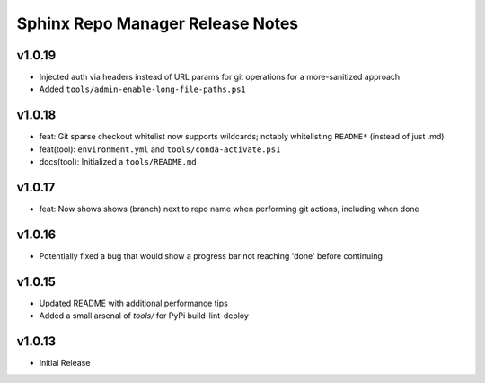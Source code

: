 Sphinx Repo Manager Release Notes
=================================

v1.0.19
-------

* Injected auth via headers instead of URL params for git operations for a more-sanitized approach
* Added ``tools/admin-enable-long-file-paths.ps1``

v1.0.18
-------

* feat: Git sparse checkout whitelist now supports wildcards; notably whitelisting ``README*`` (instead of just .md)
* feat(tool): ``environment.yml`` and ``tools/conda-activate.ps1``
* docs(tool): Initialized a ``tools/README.md``

v1.0.17
-------

* feat: Now shows shows (branch) next to repo name when performing git actions, including when done

v1.0.16
-------

* Potentially fixed a bug that would show a progress bar not reaching 'done' before continuing

v1.0.15
-------

* Updated README with additional performance tips
* Added a small arsenal of `tools/` for PyPi build-lint-deploy

v1.0.13
-------

* Initial Release
